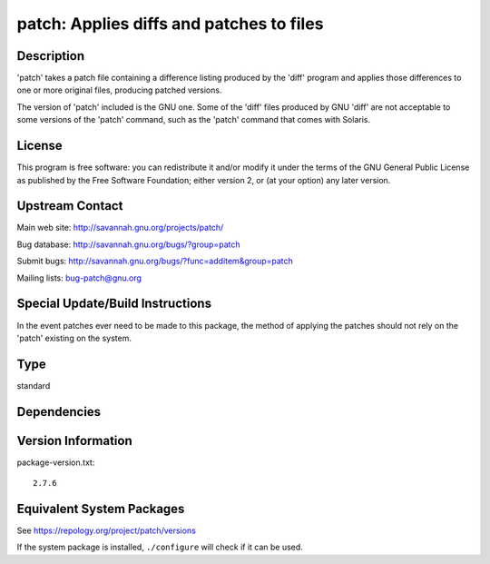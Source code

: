 .. _spkg_patch:

patch: Applies diffs and patches to files
=======================================================

Description
-----------

'patch' takes a patch file containing a difference listing produced by
the 'diff' program and applies those differences to one or more original
files, producing patched versions.

The version of 'patch' included is the GNU one. Some of the 'diff' files
produced by GNU 'diff' are not acceptable to some versions of the 'patch'
command, such as the 'patch' command that comes with Solaris.

License
-------

This program is free software: you can redistribute it and/or modify it
under the terms of the GNU General Public License as published by the
Free Software Foundation; either version 2, or (at your option) any
later version.


Upstream Contact
----------------

Main web site: http://savannah.gnu.org/projects/patch/

Bug database: http://savannah.gnu.org/bugs/?group=patch

Submit bugs: http://savannah.gnu.org/bugs/?func=additem&group=patch

Mailing lists: bug-patch@gnu.org

Special Update/Build Instructions
---------------------------------

In the event patches ever need to be made to this package, the method of
applying the patches should not rely on the 'patch' existing on the
system.

Type
----

standard


Dependencies
------------


Version Information
-------------------

package-version.txt::

    2.7.6


Equivalent System Packages
--------------------------

.. tab:: Alpine

   .. CODE-BLOCK:: bash

       $ apk add patch 


.. tab:: Arch Linux

   .. CODE-BLOCK:: bash

       $ sudo pacman -S patch 


.. tab:: conda-forge

   .. CODE-BLOCK:: bash

       $ conda install patch 


.. tab:: Debian/Ubuntu

   .. CODE-BLOCK:: bash

       $ sudo apt-get install patch 


.. tab:: Fedora/Redhat/CentOS

   .. CODE-BLOCK:: bash

       $ sudo dnf install patch 


.. tab:: FreeBSD

   .. CODE-BLOCK:: bash

       $ sudo pkg install devel/patch 


.. tab:: Homebrew

   .. CODE-BLOCK:: bash

       $ brew install gpatch 


.. tab:: MacPorts

   .. CODE-BLOCK:: bash

       $ sudo port install gpatch 


.. tab:: openSUSE

   .. CODE-BLOCK:: bash

       $ sudo zypper install patch 


.. tab:: Slackware

   .. CODE-BLOCK:: bash

       $ sudo slackpkg install patch 


.. tab:: Void Linux

   .. CODE-BLOCK:: bash

       $ sudo xbps-install patch 



See https://repology.org/project/patch/versions

If the system package is installed, ``./configure`` will check if it can be used.

